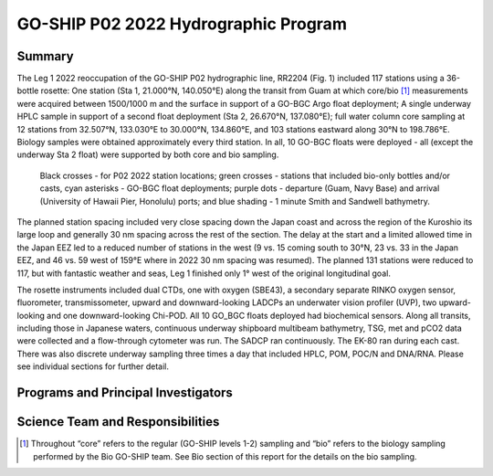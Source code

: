 GO-SHIP P02 2022 Hydrographic Program
======================================

Summary
----------------------------

The Leg 1 2022 reoccupation of the GO-SHIP P02 hydrographic line, RR2204 (Fig. 1) included 117 stations using a 36-bottle rosette: One station (Sta 1, 21.000°N, 140.050°E) along the transit from Guam at which core/bio [1]_ measurements were acquired between 1500/1000 m and the surface in support of a GO-BGC Argo float deployment; A single underway HPLC sample in support of a second float deployment (Sta 2, 26.670°N, 137.080°E); full water column core sampling at 12 stations from 32.507°N, 133.030°E to 30.000°N, 134.860°E, and 103 stations eastward along  30°N to 198.786°E.
Biology samples were obtained approximately every third station.
In all, 10 GO-BGC floats were deployed - all (except the underway Sta 2 float) were supported by both core and bio sampling.

.. figure:: images/narrative/Fig_1_p02w_2022_track_compl_ports_map_09-Jun-2022.*

	Black crosses - for P02 2022 station locations; green crosses - stations that included bio-only bottles and/or casts, cyan asterisks - GO-BGC float deployments; purple dots - departure (Guam, Navy Base) and arrival (University of Hawaii Pier, Honolulu) ports; and blue shading - 1 minute Smith and Sandwell bathymetry.
	
The planned station spacing included very close spacing down the Japan coast and across the region of the Kuroshio its large loop and generally 30 nm spacing across the rest of the section.
The delay at the start and a limited allowed time in the Japan EEZ led to a reduced number of stations in the west (9 vs. 15 coming south to 30°N, 23 vs. 33 in the Japan EEZ, and 46 vs. 59 west of 159°E where in 2022 30 nm spacing was resumed).
The planned 131 stations were reduced to 117, but with fantastic weather and seas, Leg 1 finished only 1° west of the original longitudinal goal.

The rosette instruments included dual CTDs, one with oxygen (SBE43), a secondary separate RINKO oxygen sensor, fluorometer, transmissometer, upward and downward-looking LADCPs an underwater vision profiler (UVP), two upward-looking and one downward-looking Chi-POD.
All 10 GO_BGC floats deployed had biochemical sensors.
Along all transits, including those in Japanese waters, continuous underway shipboard multibeam bathymetry, TSG, met and pCO2 data were collected and a flow-through cytometer was run.
The SADCP ran continuously.
The EK-80 ran during each cast.
There was also discrete underway sampling three times a day that included HPLC, POM, POC/N and DNA/RNA.
Please see individual sections for further detail.

Programs and Principal Investigators
------------------------------------

.. tabularcolumns:: |p{4.0cm}|p{3.0cm}|p{4.0cm}|p{4.5cm}|

.. csv-table::
  :header-rows: 1
  :file: participating.csv

Science Team and Responsibilities
---------------------------------

.. tabularcolumns:: |p{4.0cm}|l|l|l|

.. csv-table::
  :header-rows: 1
  :file: scienceparty.csv

.. [1] Throughout “core” refers to the regular (GO-SHIP levels 1-2) sampling and “bio” refers to the biology sampling performed by the Bio GO-SHIP team. See Bio section of this report for the details on the bio sampling. 
